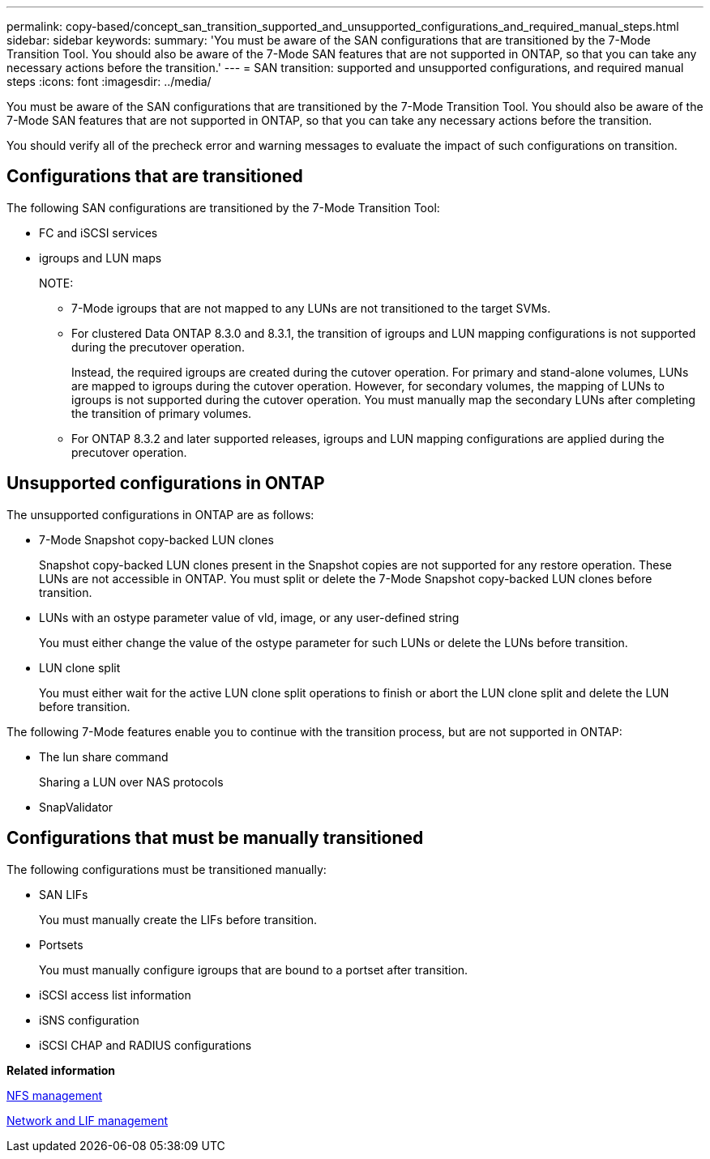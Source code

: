 ---
permalink: copy-based/concept_san_transition_supported_and_unsupported_configurations_and_required_manual_steps.html
sidebar: sidebar
keywords: 
summary: 'You must be aware of the SAN configurations that are transitioned by the 7-Mode Transition Tool. You should also be aware of the 7-Mode SAN features that are not supported in ONTAP, so that you can take any necessary actions before the transition.'
---
= SAN transition: supported and unsupported configurations, and required manual steps
:icons: font
:imagesdir: ../media/

[.lead]
You must be aware of the SAN configurations that are transitioned by the 7-Mode Transition Tool. You should also be aware of the 7-Mode SAN features that are not supported in ONTAP, so that you can take any necessary actions before the transition.

You should verify all of the precheck error and warning messages to evaluate the impact of such configurations on transition.

== Configurations that are transitioned

The following SAN configurations are transitioned by the 7-Mode Transition Tool:

* FC and iSCSI services
* igroups and LUN maps
+
NOTE:

 ** 7-Mode igroups that are not mapped to any LUNs are not transitioned to the target SVMs.
 ** For clustered Data ONTAP 8.3.0 and 8.3.1, the transition of igroups and LUN mapping configurations is not supported during the precutover operation.
+
Instead, the required igroups are created during the cutover operation. For primary and stand-alone volumes, LUNs are mapped to igroups during the cutover operation. However, for secondary volumes, the mapping of LUNs to igroups is not supported during the cutover operation. You must manually map the secondary LUNs after completing the transition of primary volumes.

 ** For ONTAP 8.3.2 and later supported releases, igroups and LUN mapping configurations are applied during the precutover operation.

== Unsupported configurations in ONTAP

The unsupported configurations in ONTAP are as follows:

* 7-Mode Snapshot copy-backed LUN clones
+
Snapshot copy-backed LUN clones present in the Snapshot copies are not supported for any restore operation. These LUNs are not accessible in ONTAP. You must split or delete the 7-Mode Snapshot copy-backed LUN clones before transition.

* LUNs with an ostype parameter value of vld, image, or any user-defined string
+
You must either change the value of the ostype parameter for such LUNs or delete the LUNs before transition.

* LUN clone split
+
You must either wait for the active LUN clone split operations to finish or abort the LUN clone split and delete the LUN before transition.

The following 7-Mode features enable you to continue with the transition process, but are not supported in ONTAP:

* The lun share command
+
Sharing a LUN over NAS protocols

* SnapValidator

== Configurations that must be manually transitioned

The following configurations must be transitioned manually:

* SAN LIFs
+
You must manually create the LIFs before transition.

* Portsets
+
You must manually configure igroups that are bound to a portset after transition.

* iSCSI access list information
* iSNS configuration
* iSCSI CHAP and RADIUS configurations

*Related information*

https://docs.netapp.com/ontap-9/topic/com.netapp.doc.cdot-famg-nfs/home.html[NFS management]

https://docs.netapp.com/ontap-9/topic/com.netapp.doc.dot-cm-nmg/home.html[Network and LIF management]
